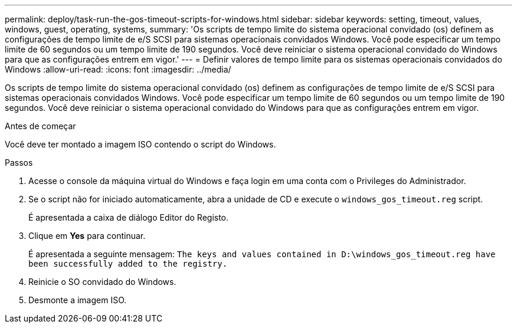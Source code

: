 ---
permalink: deploy/task-run-the-gos-timeout-scripts-for-windows.html 
sidebar: sidebar 
keywords: setting, timeout, values, windows, guest, operating, systems, 
summary: 'Os scripts de tempo limite do sistema operacional convidado (os) definem as configurações de tempo limite de e/S SCSI para sistemas operacionais convidados Windows. Você pode especificar um tempo limite de 60 segundos ou um tempo limite de 190 segundos. Você deve reiniciar o sistema operacional convidado do Windows para que as configurações entrem em vigor.' 
---
= Definir valores de tempo limite para os sistemas operacionais convidados do Windows
:allow-uri-read: 
:icons: font
:imagesdir: ../media/


[role="lead"]
Os scripts de tempo limite do sistema operacional convidado (os) definem as configurações de tempo limite de e/S SCSI para sistemas operacionais convidados Windows. Você pode especificar um tempo limite de 60 segundos ou um tempo limite de 190 segundos. Você deve reiniciar o sistema operacional convidado do Windows para que as configurações entrem em vigor.

.Antes de começar
Você deve ter montado a imagem ISO contendo o script do Windows.

.Passos
. Acesse o console da máquina virtual do Windows e faça login em uma conta com o Privileges do Administrador.
. Se o script não for iniciado automaticamente, abra a unidade de CD e execute o `windows_gos_timeout.reg` script.
+
É apresentada a caixa de diálogo Editor do Registo.

. Clique em *Yes* para continuar.
+
É apresentada a seguinte mensagem: `The keys and values contained in D:\windows_gos_timeout.reg have been successfully added to the registry.`

. Reinicie o SO convidado do Windows.
. Desmonte a imagem ISO.

